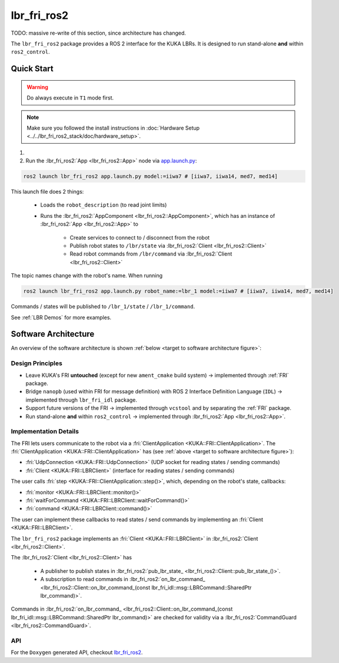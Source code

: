 lbr_fri_ros2
============
TODO: massive re-write of this section, since architecture has changed.

The ``lbr_fri_ros2`` package provides a ROS 2 interface for the KUKA LBRs. It is designed to run stand-alone **and** within ``ros2_control``.

Quick Start
-----------
.. warning::
    Do always execute in ``T1`` mode first.

.. note::
    Make sure you followed the install instructions in :doc:`Hardware Setup <../../lbr_fri_ros2_stack/doc/hardware_setup>`.

#. .. dropdown:: Launch the ``LBRServer`` application on the ``KUKA smartPAD``

    .. thumbnail:: ../../lbr_demos/doc/img/applications_lbr_server.png

#. Run the :lbr_fri_ros2:`App <lbr_fri_ros2::App>` node via `app.launch.py <https://github.com/lbr-stack/lbr_fri_ros2_stack/blob/humble/lbr_fri_ros2/launch/app.launch.py>`_:

.. code-block:: bash

    ros2 launch lbr_fri_ros2 app.launch.py model:=iiwa7 # [iiwa7, iiwa14, med7, med14]

This launch file does 2 things:

    - Loads the ``robot_description`` (to read joint limits)
    - Runs the :lbr_fri_ros2:`AppComponent <lbr_fri_ros2::AppComponent>`, which has an instance of :lbr_fri_ros2:`App <lbr_fri_ros2::App>` to
        
        - Create services to connect to / disconnect from the robot
        - Publish robot states to ``/lbr/state`` via :lbr_fri_ros2:`Client <lbr_fri_ros2::Client>`
        - Read robot commands from ``/lbr/command`` via :lbr_fri_ros2:`Client <lbr_fri_ros2::Client>`

The topic names change with the robot's name. When running

.. code-block:: bash

    ros2 launch lbr_fri_ros2 app.launch.py robot_name:=lbr_1 model:=iiwa7 # [iiwa7, iiwa14, med7, med14]

Commands / states will be published to ``/lbr_1/state`` / ``/lbr_1/command``.

See :ref:`LBR Demos` for more examples.

Software Architecture
---------------------
An overview of the software architecture is shown :ref:`below <target to software architecture figure>`:

.. _target to software architecture figure:
.. thumbnail:: img/lbr_fri_ros2.drawio.svg
    :alt: lbr_fri_ros2

Design Principles
~~~~~~~~~~~~~~~~~
- Leave KUKA's FRI **untouched** (except for new ``ament_cmake`` build system) -> implemented through :ref:`FRI` package.
- Bridge ``nanopb`` (used within FRI for message definition) with ROS 2 Interface Definition Language (``IDL``) -> implemented through ``lbr_fri_idl`` package.
- Support future versions of the FRI -> implemented through ``vcstool`` and by separating the :ref:`FRI` package.
- Run stand-alone **and** within ``ros2_control`` -> implemented through :lbr_fri_ros2:`App <lbr_fri_ros2::App>`.

Implementation Details
~~~~~~~~~~~~~~~~~~~~~~
The FRI lets users communicate to the robot via a :fri:`ClientApplication <KUKA::FRI::ClientApplication>`. The :fri:`ClientApplication <KUKA::FRI::ClientApplication>` has (see :ref:`above <target to software architecture figure>`):

- :fri:`UdpConnection <KUKA::FRI::UdpConnection>` (UDP socket for reading states / sending commands)
- :fri:`Client <KUKA::FRI::LBRClient>` (interface for reading states / sending commands)

The user calls :fri:`step <KUKA::FRI::ClientApplication::step()>`, which, depending on the robot's state, callbacks:

- :fri:`monitor <KUKA::FRI::LBRClient::monitor()>`
- :fri:`waitForCommand <KUKA::FRI::LBRClient::waitForCommand()>`
- :fri:`command <KUKA::FRI::LBRClient::command()>`

The user can implement these callbacks to read states / send commands by implementing an :fri:`Client <KUKA::FRI::LBRClient>`.

The ``lbr_fri_ros2`` package implements an :fri:`Client <KUKA::FRI::LBRClient>` in :lbr_fri_ros2:`Client <lbr_fri_ros2::Client>`.

The :lbr_fri_ros2:`Client <lbr_fri_ros2::Client>` has

 - A publisher to publish states in :lbr_fri_ros2:`pub_lbr_state_ <lbr_fri_ros2::Client::pub_lbr_state_()>`.
 - A subscription to read commands in :lbr_fri_ros2:`on_lbr_command_ <lbr_fri_ros2::Client::on_lbr_command_(const lbr_fri_idl::msg::LBRCommand::SharedPtr lbr_command)>`.

Commands in :lbr_fri_ros2:`on_lbr_command_ <lbr_fri_ros2::Client::on_lbr_command_(const lbr_fri_idl::msg::LBRCommand::SharedPtr lbr_command)>` are checked for validity via a :lbr_fri_ros2:`CommandGuard <lbr_fri_ros2::CommandGuard>`.

API
~~~
For the ``Doxygen`` generated API, checkout `lbr_fri_ros2 <../../../docs/doxygen/lbr_fri_ros2/html/hierarchy.html>`_.
